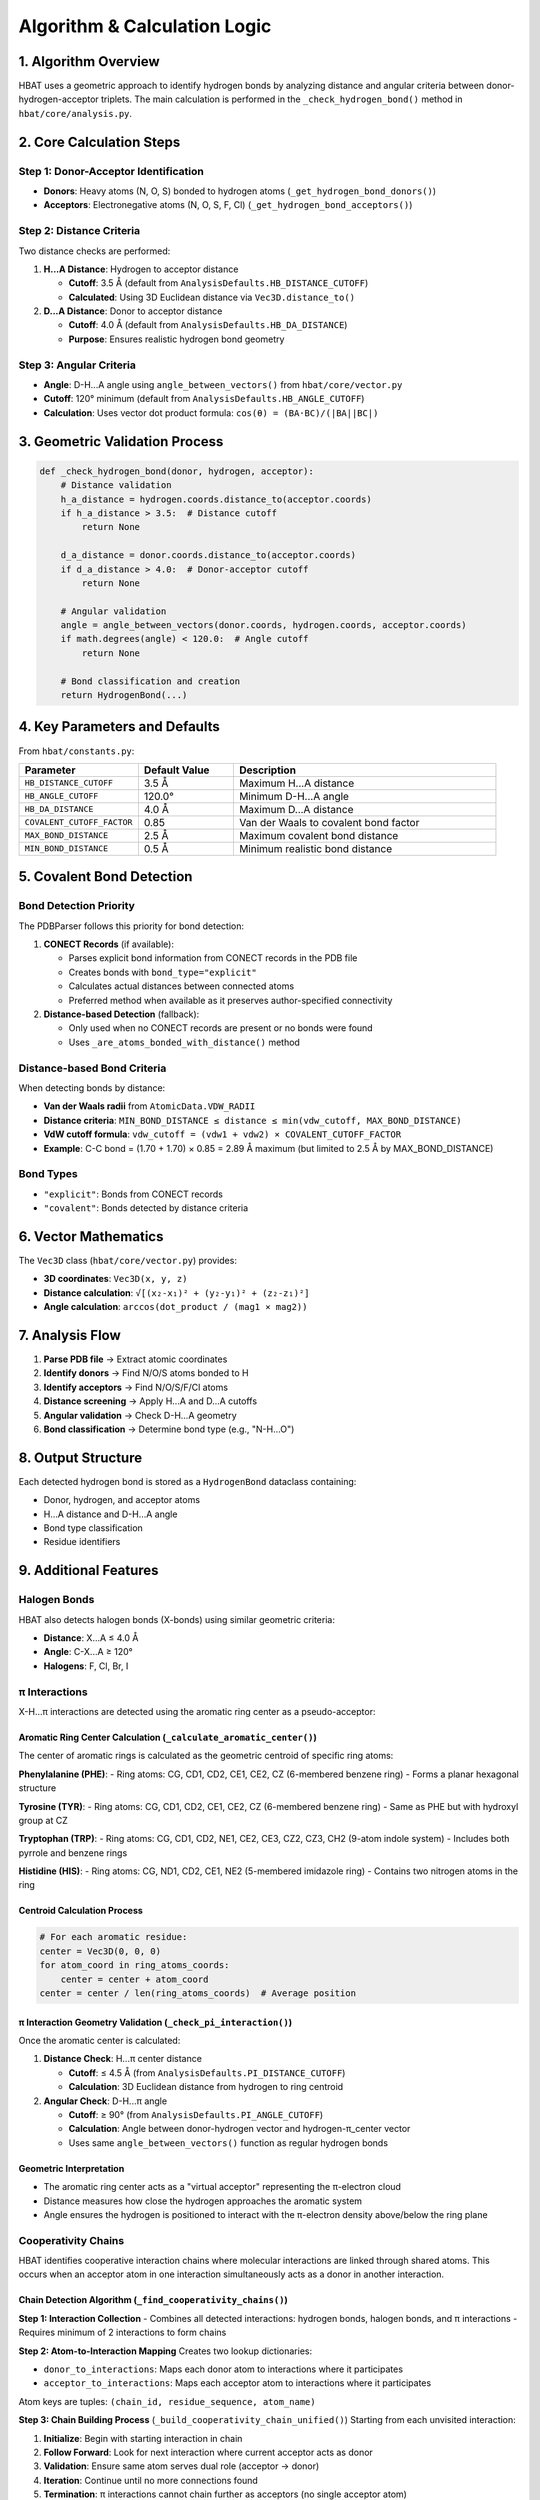 Algorithm & Calculation Logic
====================================================

1. Algorithm Overview
---------------------

HBAT uses a geometric approach to identify hydrogen bonds by analyzing distance and angular criteria between donor-hydrogen-acceptor triplets. The main calculation is performed in the ``_check_hydrogen_bond()`` method in ``hbat/core/analysis.py``.

2. Core Calculation Steps
-------------------------

Step 1: Donor-Acceptor Identification
~~~~~~~~~~~~~~~~~~~~~~~~~~~~~~~~~~~~~~

- **Donors**: Heavy atoms (N, O, S) bonded to hydrogen atoms (``_get_hydrogen_bond_donors()``)
- **Acceptors**: Electronegative atoms (N, O, S, F, Cl) (``_get_hydrogen_bond_acceptors()``)

Step 2: Distance Criteria
~~~~~~~~~~~~~~~~~~~~~~~~~

Two distance checks are performed:

1. **H...A Distance**: Hydrogen to acceptor distance

   - **Cutoff**: 3.5 Å (default from ``AnalysisDefaults.HB_DISTANCE_CUTOFF``)
   - **Calculated**: Using 3D Euclidean distance via ``Vec3D.distance_to()``

2. **D...A Distance**: Donor to acceptor distance

   - **Cutoff**: 4.0 Å (default from ``AnalysisDefaults.HB_DA_DISTANCE``)
   - **Purpose**: Ensures realistic hydrogen bond geometry

Step 3: Angular Criteria
~~~~~~~~~~~~~~~~~~~~~~~~

- **Angle**: D-H...A angle using ``angle_between_vectors()`` from ``hbat/core/vector.py``
- **Cutoff**: 120° minimum (default from ``AnalysisDefaults.HB_ANGLE_CUTOFF``)
- **Calculation**: Uses vector dot product formula: ``cos(θ) = (BA·BC)/(|BA||BC|)``

3. Geometric Validation Process
-------------------------------

.. code-block:: python

   def _check_hydrogen_bond(donor, hydrogen, acceptor):
       # Distance validation
       h_a_distance = hydrogen.coords.distance_to(acceptor.coords)
       if h_a_distance > 3.5:  # Distance cutoff
           return None
       
       d_a_distance = donor.coords.distance_to(acceptor.coords)  
       if d_a_distance > 4.0:  # Donor-acceptor cutoff
           return None
       
       # Angular validation
       angle = angle_between_vectors(donor.coords, hydrogen.coords, acceptor.coords)
       if math.degrees(angle) < 120.0:  # Angle cutoff
           return None
       
       # Bond classification and creation
       return HydrogenBond(...)

4. Key Parameters and Defaults
------------------------------

From ``hbat/constants.py``:

.. list-table::
   :header-rows: 1
   :widths: 25 20 55

   * - Parameter
     - Default Value
     - Description
   * - ``HB_DISTANCE_CUTOFF``
     - 3.5 Å
     - Maximum H...A distance
   * - ``HB_ANGLE_CUTOFF``
     - 120.0°
     - Minimum D-H...A angle
   * - ``HB_DA_DISTANCE``
     - 4.0 Å
     - Maximum D...A distance
   * - ``COVALENT_CUTOFF_FACTOR``
     - 0.85
     - Van der Waals to covalent bond factor
   * - ``MAX_BOND_DISTANCE``
     - 2.5 Å
     - Maximum covalent bond distance
   * - ``MIN_BOND_DISTANCE``
     - 0.5 Å
     - Minimum realistic bond distance

5. Covalent Bond Detection
--------------------------

Bond Detection Priority
~~~~~~~~~~~~~~~~~~~~~~~

The PDBParser follows this priority for bond detection:

1. **CONECT Records** (if available):
   
   - Parses explicit bond information from CONECT records in the PDB file
   - Creates bonds with ``bond_type="explicit"``
   - Calculates actual distances between connected atoms
   - Preferred method when available as it preserves author-specified connectivity

2. **Distance-based Detection** (fallback):
   
   - Only used when no CONECT records are present or no bonds were found
   - Uses ``_are_atoms_bonded_with_distance()`` method

Distance-based Bond Criteria
~~~~~~~~~~~~~~~~~~~~~~~~~~~~

When detecting bonds by distance:

- **Van der Waals radii** from ``AtomicData.VDW_RADII``
- **Distance criteria**: ``MIN_BOND_DISTANCE ≤ distance ≤ min(vdw_cutoff, MAX_BOND_DISTANCE)``
- **VdW cutoff formula**: ``vdw_cutoff = (vdw1 + vdw2) × COVALENT_CUTOFF_FACTOR``
- **Example**: C-C bond = (1.70 + 1.70) × 0.85 = 2.89 Å maximum (but limited to 2.5 Å by MAX_BOND_DISTANCE)

Bond Types
~~~~~~~~~~

- ``"explicit"``: Bonds from CONECT records
- ``"covalent"``: Bonds detected by distance criteria

6. Vector Mathematics
---------------------

The ``Vec3D`` class (``hbat/core/vector.py``) provides:

- **3D coordinates**: ``Vec3D(x, y, z)``
- **Distance calculation**: ``√[(x₂-x₁)² + (y₂-y₁)² + (z₂-z₁)²]``
- **Angle calculation**: ``arccos(dot_product / (mag1 × mag2))``

7. Analysis Flow
----------------

1. **Parse PDB file** → Extract atomic coordinates
2. **Identify donors** → Find N/O/S atoms bonded to H
3. **Identify acceptors** → Find N/O/S/F/Cl atoms
4. **Distance screening** → Apply H...A and D...A cutoffs
5. **Angular validation** → Check D-H...A geometry
6. **Bond classification** → Determine bond type (e.g., "N-H...O")

8. Output Structure
-------------------

Each detected hydrogen bond is stored as a ``HydrogenBond`` dataclass containing:

- Donor, hydrogen, and acceptor atoms
- H...A distance and D-H...A angle
- Bond type classification
- Residue identifiers

9. Additional Features
----------------------

Halogen Bonds
~~~~~~~~~~~~~

HBAT also detects halogen bonds (X-bonds) using similar geometric criteria:

- **Distance**: X...A ≤ 4.0 Å
- **Angle**: C-X...A ≥ 120°
- **Halogens**: F, Cl, Br, I

π Interactions
~~~~~~~~~~~~~~

X-H...π interactions are detected using the aromatic ring center as a pseudo-acceptor:

Aromatic Ring Center Calculation (``_calculate_aromatic_center()``)
^^^^^^^^^^^^^^^^^^^^^^^^^^^^^^^^^^^^^^^^^^^^^^^^^^^^^^^^^^^^^^^^^^^

The center of aromatic rings is calculated as the geometric centroid of specific ring atoms:

**Phenylalanine (PHE)**:
- Ring atoms: CG, CD1, CD2, CE1, CE2, CZ (6-membered benzene ring)
- Forms a planar hexagonal structure

**Tyrosine (TYR)**:
- Ring atoms: CG, CD1, CD2, CE1, CE2, CZ (6-membered benzene ring)
- Same as PHE but with hydroxyl group at CZ

**Tryptophan (TRP)**:
- Ring atoms: CG, CD1, CD2, NE1, CE2, CE3, CZ2, CZ3, CH2 (9-atom indole system)
- Includes both pyrrole and benzene rings

**Histidine (HIS)**:
- Ring atoms: CG, ND1, CD2, CE1, NE2 (5-membered imidazole ring)
- Contains two nitrogen atoms in the ring

Centroid Calculation Process
^^^^^^^^^^^^^^^^^^^^^^^^^^^^

.. code-block:: python

   # For each aromatic residue:
   center = Vec3D(0, 0, 0)
   for atom_coord in ring_atoms_coords:
       center = center + atom_coord
   center = center / len(ring_atoms_coords)  # Average position

π Interaction Geometry Validation (``_check_pi_interaction()``)
^^^^^^^^^^^^^^^^^^^^^^^^^^^^^^^^^^^^^^^^^^^^^^^^^^^^^^^^^^^^^^^

Once the aromatic center is calculated:

1. **Distance Check**: H...π center distance

   - **Cutoff**: ≤ 4.5 Å (from ``AnalysisDefaults.PI_DISTANCE_CUTOFF``)
   - **Calculation**: 3D Euclidean distance from hydrogen to ring centroid

2. **Angular Check**: D-H...π angle

   - **Cutoff**: ≥ 90° (from ``AnalysisDefaults.PI_ANGLE_CUTOFF``)
   - **Calculation**: Angle between donor-hydrogen vector and hydrogen-π_center vector
   - Uses same ``angle_between_vectors()`` function as regular hydrogen bonds

Geometric Interpretation
^^^^^^^^^^^^^^^^^^^^^^^^

- The aromatic ring center acts as a "virtual acceptor" representing the π-electron cloud
- Distance measures how close the hydrogen approaches the aromatic system
- Angle ensures the hydrogen is positioned to interact with the π-electron density above/below the ring plane

Cooperativity Chains
~~~~~~~~~~~~~~~~~~~~~

HBAT identifies cooperative interaction chains where molecular interactions are linked through shared atoms. This occurs when an acceptor atom in one interaction simultaneously acts as a donor in another interaction.

Chain Detection Algorithm (``_find_cooperativity_chains()``)
^^^^^^^^^^^^^^^^^^^^^^^^^^^^^^^^^^^^^^^^^^^^^^^^^^^^^^^^^^^^

**Step 1: Interaction Collection**
- Combines all detected interactions: hydrogen bonds, halogen bonds, and π interactions
- Requires minimum of 2 interactions to form chains

**Step 2: Atom-to-Interaction Mapping**
Creates two lookup dictionaries:

- ``donor_to_interactions``: Maps each donor atom to interactions where it participates
- ``acceptor_to_interactions``: Maps each acceptor atom to interactions where it participates

Atom keys are tuples: ``(chain_id, residue_sequence, atom_name)``

**Step 3: Chain Building Process** (``_build_cooperativity_chain_unified()``)
Starting from each unvisited interaction:

1. **Initialize**: Begin with starting interaction in chain
2. **Follow Forward**: Look for next interaction where current acceptor acts as donor
3. **Validation**: Ensure same atom serves dual role (acceptor → donor)
4. **Iteration**: Continue until no more connections found
5. **Termination**: π interactions cannot chain further as acceptors (no single acceptor atom)

Chain Building Logic
^^^^^^^^^^^^^^^^^^^^

.. code-block:: python

   # Simplified chain building process:
   chain = [start_interaction]
   current_interaction = start_interaction

   while True:
       current_acceptor = current_interaction.get_acceptor_atom()
       if not current_acceptor:
           break  # No acceptor atom (π interactions)
       
       # Find interaction where this acceptor acts as donor
       acceptor_key = (acceptor.chain_id, acceptor.res_seq, acceptor.name)
       
       next_interaction = None
       for candidate in donor_to_interactions[acceptor_key]:
           candidate_donor = candidate.get_donor_atom()
           if candidate_donor matches current_acceptor:
               next_interaction = candidate
               break
       
       if next_interaction is None:
           break  # Chain ends
       
       chain.append(next_interaction)
       current_interaction = next_interaction

Cooperativity Examples
^^^^^^^^^^^^^^^^^^^^^^

**Example 1: Sequential H-bonds**

.. code-block:: text

   Residue A (Donor) --H-bond--> Residue B (Acceptor/Donor) --H-bond--> Residue C (Acceptor)

**Example 2: Mixed interactions**

.. code-block:: text

   Residue A (N-H) --H-bond--> Residue B (O) --X-bond--> Residue C (halogen)